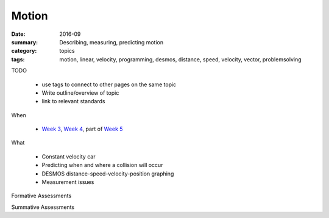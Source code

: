 Motion
######

:date: 2016-09
:summary: Describing, measuring, predicting motion
:category: topics
:tags: motion, linear, velocity, programming, desmos, distance, speed, velocity, vector, problemsolving 


TODO

 * use tags to connect to other pages on the same topic 
 * Write outline/overview of topic
 * link to relevant standards

When

 * `Week 3 <week-3.html>`_, `Week 4 <week-4.html>`_, part of `Week 5 <week-5.html>`_

What

 * Constant velocity car
 * Predicting when and where a collision will occur
 * DESMOS distance-speed-velocity-position graphing
 * Measurement issues


Formative Assessments



Summative Assessments

   
